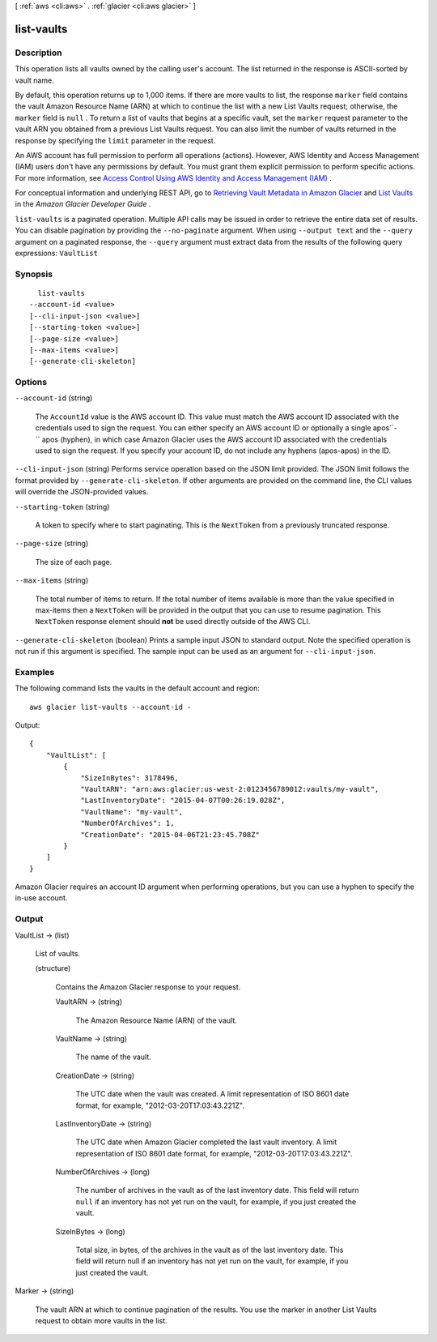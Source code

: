 [ :ref:`aws <cli:aws>` . :ref:`glacier <cli:aws glacier>` ]

.. _cli:aws glacier list-vaults:


***********
list-vaults
***********



===========
Description
===========



This operation lists all vaults owned by the calling user's account. The list returned in the response is ASCII-sorted by vault name. 

 

By default, this operation returns up to 1,000 items. If there are more vaults to list, the response ``marker`` field contains the vault Amazon Resource Name (ARN) at which to continue the list with a new List Vaults request; otherwise, the ``marker`` field is ``null`` . To return a list of vaults that begins at a specific vault, set the ``marker`` request parameter to the vault ARN you obtained from a previous List Vaults request. You can also limit the number of vaults returned in the response by specifying the ``limit`` parameter in the request. 

 

An AWS account has full permission to perform all operations (actions). However, AWS Identity and Access Management (IAM) users don't have any permissions by default. You must grant them explicit permission to perform specific actions. For more information, see `Access Control Using AWS Identity and Access Management (IAM)`_ .

 

For conceptual information and underlying REST API, go to `Retrieving Vault Metadata in Amazon Glacier`_ and `List Vaults`_ in the *Amazon Glacier Developer Guide* . 



``list-vaults`` is a paginated operation. Multiple API calls may be issued in order to retrieve the entire data set of results. You can disable pagination by providing the ``--no-paginate`` argument.
When using ``--output text`` and the ``--query`` argument on a paginated response, the ``--query`` argument must extract data from the results of the following query expressions: ``VaultList``


========
Synopsis
========

::

    list-vaults
  --account-id <value>
  [--cli-input-json <value>]
  [--starting-token <value>]
  [--page-size <value>]
  [--max-items <value>]
  [--generate-cli-skeleton]




=======
Options
=======

``--account-id`` (string)


  The ``AccountId`` value is the AWS account ID. This value must match the AWS account ID associated with the credentials used to sign the request. You can either specify an AWS account ID or optionally a single apos``-`` apos (hyphen), in which case Amazon Glacier uses the AWS account ID associated with the credentials used to sign the request. If you specify your account ID, do not include any hyphens (apos-apos) in the ID.

  

``--cli-input-json`` (string)
Performs service operation based on the JSON limit provided. The JSON limit follows the format provided by ``--generate-cli-skeleton``. If other arguments are provided on the command line, the CLI values will override the JSON-provided values.

``--starting-token`` (string)
 

  A token to specify where to start paginating. This is the ``NextToken`` from a previously truncated response.

   

``--page-size`` (string)
 

  The size of each page.

   

  

  

``--max-items`` (string)
 

  The total number of items to return. If the total number of items available is more than the value specified in max-items then a ``NextToken`` will be provided in the output that you can use to resume pagination. This ``NextToken`` response element should **not** be used directly outside of the AWS CLI.

   

``--generate-cli-skeleton`` (boolean)
Prints a sample input JSON to standard output. Note the specified operation is not run if this argument is specified. The sample input can be used as an argument for ``--cli-input-json``.



========
Examples
========

The following command lists the vaults in the default account and region::

  aws glacier list-vaults --account-id -

Output::

  {
      "VaultList": [
          {
              "SizeInBytes": 3178496,
              "VaultARN": "arn:aws:glacier:us-west-2:0123456789012:vaults/my-vault",
              "LastInventoryDate": "2015-04-07T00:26:19.028Z",
              "VaultName": "my-vault",
              "NumberOfArchives": 1,
              "CreationDate": "2015-04-06T21:23:45.708Z"
          }
      ]
  }

Amazon Glacier requires an account ID argument when performing operations, but you can use a hyphen to specify the in-use account.

======
Output
======

VaultList -> (list)

  

  List of vaults.

  

  (structure)

    

    Contains the Amazon Glacier response to your request.

    

    VaultARN -> (string)

      

      The Amazon Resource Name (ARN) of the vault.

      

      

    VaultName -> (string)

      

      The name of the vault.

      

      

    CreationDate -> (string)

      

      The UTC date when the vault was created. A limit representation of ISO 8601 date format, for example, "2012-03-20T17:03:43.221Z".

      

      

    LastInventoryDate -> (string)

      

      The UTC date when Amazon Glacier completed the last vault inventory. A limit representation of ISO 8601 date format, for example, "2012-03-20T17:03:43.221Z".

      

      

    NumberOfArchives -> (long)

      

      The number of archives in the vault as of the last inventory date. This field will return ``null`` if an inventory has not yet run on the vault, for example, if you just created the vault.

      

      

    SizeInBytes -> (long)

      

      Total size, in bytes, of the archives in the vault as of the last inventory date. This field will return null if an inventory has not yet run on the vault, for example, if you just created the vault.

      

      

    

  

Marker -> (string)

  

  The vault ARN at which to continue pagination of the results. You use the marker in another List Vaults request to obtain more vaults in the list.

  

  



.. _Access Control Using AWS Identity and Access Management (IAM): http://docs.aws.amazon.com/amazonglacier/latest/dev/using-iam-with-amazon-glacier.html
.. _List Vaults: http://docs.aws.amazon.com/amazonglacier/latest/dev/api-vaults-get.html
.. _Retrieving Vault Metadata in Amazon Glacier: http://docs.aws.amazon.com/amazonglacier/latest/dev/retrieving-vault-info.html
